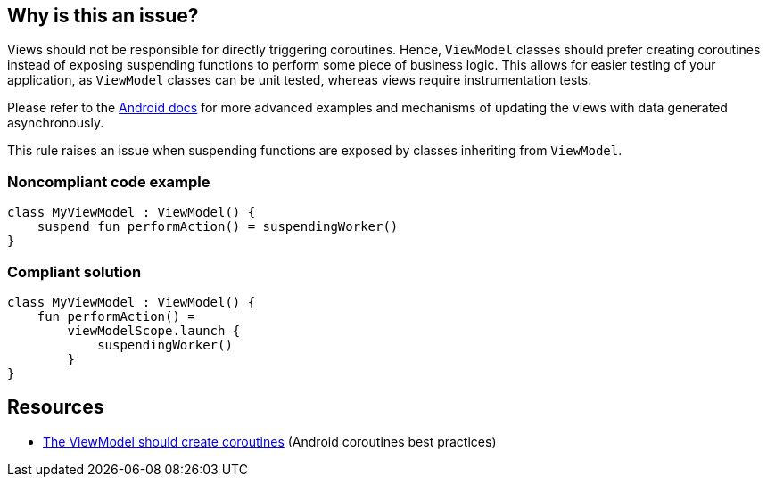 == Why is this an issue?

Views should not be responsible for directly triggering coroutines. Hence, `ViewModel` classes should prefer creating coroutines instead of exposing suspending functions to perform some piece of business logic. This allows for easier testing of your application, as `ViewModel` classes can be unit tested, whereas views require instrumentation tests.

Please refer to the https://developer.android.com/kotlin/coroutines/coroutines-best-practices#viewmodel-coroutines[Android docs] for more advanced examples and mechanisms of updating the views with data generated asynchronously.

This rule raises an issue when suspending functions are exposed by classes inheriting from `ViewModel`.

=== Noncompliant code example

[source,kotlin]
----
class MyViewModel : ViewModel() {
    suspend fun performAction() = suspendingWorker()
}
----

=== Compliant solution

[source,kotlin]
----
class MyViewModel : ViewModel() {
    fun performAction() =
        viewModelScope.launch {
            suspendingWorker()
        }
}
----

== Resources

* https://developer.android.com/kotlin/coroutines/coroutines-best-practices#viewmodel-coroutines[The ViewModel should create coroutines] (Android coroutines best practices)
